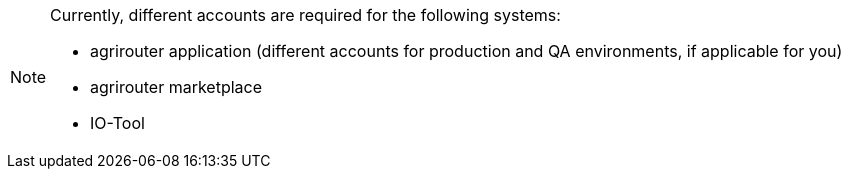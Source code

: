 [NOTE]
====
Currently, different accounts are required for the following systems:

  * agrirouter application (different accounts for production and QA environments, if applicable for you)
  * agrirouter marketplace
  * IO-Tool
====